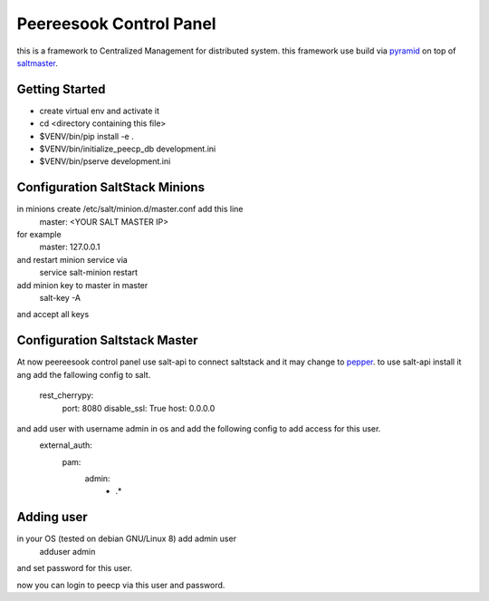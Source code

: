 Peereesook Control Panel
========================
this is a framework to Centralized Management for distributed system. 
this framework use build via `pyramid <http://docs.pylonsproject.org/en/latest/docs/pyramid.html>`_ on top of `saltmaster <https://docs.saltstack.com/en/getstarted/>`_.

Getting Started
---------------
- create virtual env and activate it

- cd <directory containing this file>

- $VENV/bin/pip install -e .

- $VENV/bin/initialize_peecp_db development.ini 

- $VENV/bin/pserve development.ini

Configuration SaltStack Minions
---------------------
in minions create /etc/salt/minion.d/master.conf add this line
    master: <YOUR SALT MASTER IP>
for example
    master: 127.0.0.1

and restart minion service via
    service salt-minion restart

add minion key to master in master
    salt-key -A

and accept all keys

Configuration Saltstack Master
-----------------------
At now peereesook control panel use salt-api to connect saltstack and it may change to `pepper <https://github.com/saltstack/pepper>`_.
to use salt-api install it ang add the fallowing config to salt.

    rest_cherrypy:
        port: 8080
        disable_ssl: True
        host: 0.0.0.0

and add user with username admin in os and add the following config to add access for this user.
    external_auth:
        pam:
            admin:
                - .*


Adding user
-----------
in your OS (tested on debian GNU/Linux 8) add admin user
  adduser admin
and set password for this user.

now you can login to peecp via this user and password.